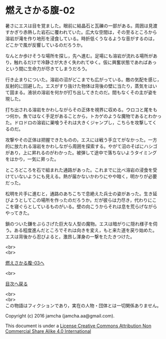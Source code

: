 #+OPTIONS: toc:nil
#+OPTIONS: \n:t

* 燃えさかる腹-02

  暑さにエスは目を覚ました。眼前に結晶石と瓦礫の一部がある。周囲は見渡
  すかぎり赤熱した岩石に覆われていた。広大な空間は，その至るところから
  溶岩が滝を作り地形を浸食している。時折低くうなるような音がするのは，
  どこかで風が反響しているのだろうか。

  なんとか歩けそうな場所を探し，先へ進む。足場にも溶岩が流れる場所があ
  り，触れるだけで冷静さが大きく失われてゆく。仮に興奮状態であればあっ
  という間に生命力が尽きてしまうだろう。

  行き止まりについた。溶岩の沼がどこまでも広がっている。敵の気配を感じ，
  反射的に回避した。エスがすり抜けた物体は背後の壁に当たり，蒸気をはい
  て固まる。液状の溶岩を何かが打ち出してきたのだ。間もなくその主が姿を
  現した。

  打ち出される溶岩をかわしながらその正体を視界に収める。ウロコと尾をも
  つ何か。魚ではなく手足があることから，トカゲのような魔物であるとわかっ
  た。ドロドロの溶岩に巣喰うそれは大きくジャンプし，こちらを攻撃してく
  るのだ。

  攻撃やその正体は把握できたものの，エスには戦う手立てがなかった。一方
  的に放たれる溶岩をかわしながら周囲を探索する。やがて沼のそばにハシゴ
  があり，上に昇れるのがわかった。被弾して途中で落ちないようタイミング
  をはかり，一気に昇った。

  ところどころを石で組まれた通路があった。これまでに比べ溶岩の浸食を受
  けていないようにも見える。熱が届かないかわりにやや暗く，明かりが必要
  だった。

  松明を片手に進むと，通路のあちこちで息絶えた兵士の姿があった。生き延
  びようとしてこの場所を作ったのだろうか。だが彼らは力尽き，代わりにこ
  こを寝ぐらとしているものがいる。壁の向こうからそれは息を荒らげながら
  やってきた。

  鎖のついた鎌をぶらさげた巨大な人型の魔物。エスは暗がりに隠れ様子を伺
  う。ある程度進んだところでそれは向きを変え，もと来た道を戻り始めた。
  エスは背後から忍びよると，激昂し渾身の一撃をたたきつけた。

  <br>
  <br>

  [[https://github.com/jamcha-aa/EbonyBlades/blob/master/articles/meltystomach/03.md][燃えさかる腹-03へ]]

  <br>

  [[https://github.com/jamcha-aa/EbonyBlades/blob/master/README.md][目次へ戻る]]

  <br>
  <br>
  この物語はフィクションであり，実在の人物・団体とは一切関係ありません。

  Copyright (c) 2016 jamcha (jamcha.aa@gmail.com).

  This document is under a [[http://creativecommons.org/licenses/by-nc-sa/4.0/deed][License Creative Commons Attribution Non Commercial Share Alike 4.0 International]]

  [[http://creativecommons.org/licenses/by-nc-sa/4.0/deed][file:http://i.creativecommons.org/l/by-nc-sa/3.0/80x15.png]]

